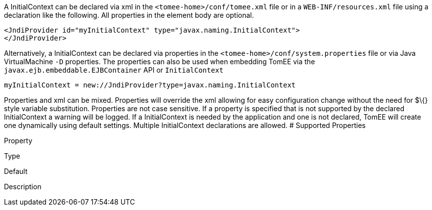 :index-group: Unrevised
:jbake-date: 2018-12-05
:jbake-type: page
:jbake-status: published
:jbake-title: InitialContext Configuration


A InitialContext can be declared via xml in the
`<tomee-home>/conf/tomee.xml` file or in a `WEB-INF/resources.xml` file
using a declaration like the following. All properties in the element
body are optional.

....
<JndiProvider id="myInitialContext" type="javax.naming.InitialContext">
</JndiProvider>
....

Alternatively, a InitialContext can be declared via properties in the
`<tomee-home>/conf/system.properties` file or via Java VirtualMachine
`-D` properties. The properties can also be used when embedding TomEE
via the `javax.ejb.embeddable.EJBContainer` API or `InitialContext`

....
myInitialContext = new://JndiProvider?type=javax.naming.InitialContext
....

Properties and xml can be mixed. Properties will override the xml
allowing for easy configuration change without the need for $\{} style
variable substitution. Properties are not case sensitive. If a property
is specified that is not supported by the declared InitialContext a
warning will be logged. If a InitialContext is needed by the application
and one is not declared, TomEE will create one dynamically using default
settings. Multiple InitialContext declarations are allowed. # Supported
Properties

Property

Type

Default

Description
